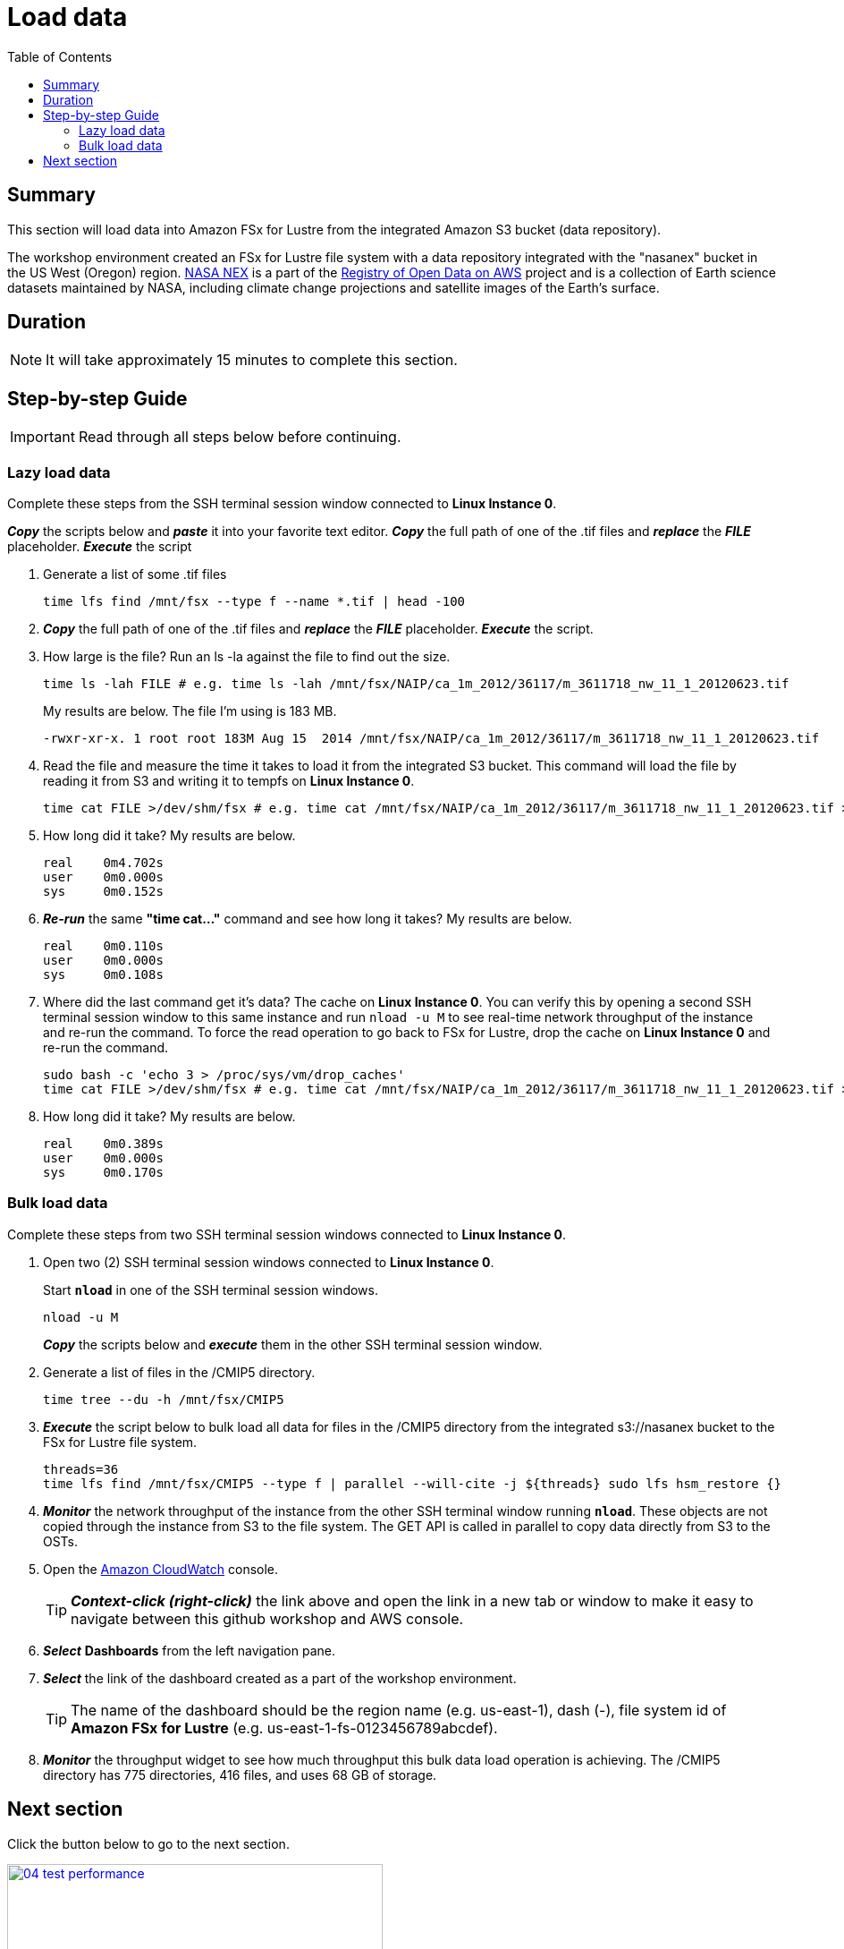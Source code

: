 = Load data
:toc:
:icons:
:linkattrs:
:imagesdir: ../../resources/images


== Summary

This section will load data into Amazon FSx for Lustre from the integrated Amazon S3 bucket (data repository).

The workshop environment created an FSx for Lustre file system with a data repository integrated with the "nasanex" bucket in the US West (Oregon) region. link:https://registry.opendata.aws/nasanex/[NASA NEX] is a part of the link:https://registry.opendata.aws/[Registry of Open Data on AWS] project and is a collection of Earth science datasets maintained by NASA, including climate change projections and satellite images of the Earth's surface.


== Duration

NOTE: It will take approximately 15 minutes to complete this section.


== Step-by-step Guide

IMPORTANT: Read through all steps below before continuing.

=== Lazy load data

Complete these steps from the SSH terminal session window connected to *Linux Instance 0*.

*_Copy_* the scripts below and *_paste_* it into your favorite text editor.
*_Copy_* the full path of one of the .tif files and *_replace_* the *_FILE_* placeholder.
*_Execute_* the script

. Generate a list of some .tif files
+
[source,bash]
----
time lfs find /mnt/fsx --type f --name *.tif | head -100

----
+
. *_Copy_* the full path of one of the .tif files and *_replace_* the *_FILE_* placeholder.
*_Execute_* the script.
+
. How large is the file? Run an ls -la against the file to find out the size.
+
[source,bash]
----
time ls -lah FILE # e.g. time ls -lah /mnt/fsx/NAIP/ca_1m_2012/36117/m_3611718_nw_11_1_20120623.tif

----
+
My results are below. The file I'm using is 183 MB.
+
----
-rwxr-xr-x. 1 root root 183M Aug 15  2014 /mnt/fsx/NAIP/ca_1m_2012/36117/m_3611718_nw_11_1_20120623.tif
----
+
. Read the file and measure the time it takes to load it from the integrated S3 bucket. This command will load the file by reading it from S3 and writing it to tempfs on *Linux Instance 0*.
+
[source,bash]
----
time cat FILE >/dev/shm/fsx # e.g. time cat /mnt/fsx/NAIP/ca_1m_2012/36117/m_3611718_nw_11_1_20120623.tif >/dev/shm/fsx

----
+
. How long did it take? My results are below.
+
----
real    0m4.702s
user    0m0.000s
sys     0m0.152s
----
+
. *_Re-run_* the same **"time cat..."** command and see how long it takes? My results are below.
+
[source,bash]
----
real    0m0.110s
user    0m0.000s
sys     0m0.108s
----
+
[qanda]
. Where did the last command get it's data?
The cache on *Linux Instance 0*. You can verify this by opening a second SSH terminal session window to this same instance and run `nload -u M` to see real-time network throughput of the instance and re-run the command. To force the read operation to go back to FSx for Lustre, drop the cache on *Linux Instance 0* and re-run the command.
+
[source,bash]
----
sudo bash -c 'echo 3 > /proc/sys/vm/drop_caches'
time cat FILE >/dev/shm/fsx # e.g. time cat /mnt/fsx/NAIP/ca_1m_2012/36117/m_3611718_nw_11_1_20120623.tif >/dev/shm/fsx

----
+
. How long did it take? My results are below.
+
[source,bash]
----
real	0m0.389s
user	0m0.000s
sys     0m0.170s
----


=== Bulk load data

Complete these steps from two SSH terminal session windows connected to *Linux Instance 0*.

. Open two (2) SSH terminal session windows connected to *Linux Instance 0*.
+
Start `*nload*` in one of the SSH terminal session windows.
+
[source,bash]
----
nload -u M

----
+
*_Copy_* the scripts below and *_execute_* them in the other SSH terminal session window.
+
. Generate a list of files in the /CMIP5 directory.
+
[source,bash]
----
time tree --du -h /mnt/fsx/CMIP5

----
+
. *_Execute_* the script below to bulk load all data for files in the /CMIP5 directory from the integrated s3://nasanex bucket to the FSx for Lustre file system.
+
----
threads=36
time lfs find /mnt/fsx/CMIP5 --type f | parallel --will-cite -j ${threads} sudo lfs hsm_restore {}

----
. *_Monitor_* the network throughput of the instance from the other SSH terminal window running `*nload*`. These objects are not copied through the instance from S3 to the file system. The GET API is called in parallel to copy data directly from S3 to the OSTs.


. Open the link:https://console.aws.amazon.com/cloudwatch/[Amazon CloudWatch] console.
+
TIP: *_Context-click (right-click)_* the link above and open the link in a new tab or window to make it easy to navigate between this github workshop and AWS console.
+
. *_Select_* *Dashboards* from the left navigation pane.
. *_Select_* the link of the dashboard created as a part of the workshop environment.
+
TIP: The name of the dashboard should be the region name (e.g. us-east-1), dash (-), file system id of *Amazon FSx for Lustre* (e.g. us-east-1-fs-0123456789abcdef).
. *_Monitor_* the throughput widget to see how much throughput this bulk data load operation is achieving. The /CMIP5 directory has 775 directories, 416 files, and uses 68 GB of storage.


== Next section

Click the button below to go to the next section.

image::04-test-performance.png[link=../04-test-performance/, align="left",width=420]




